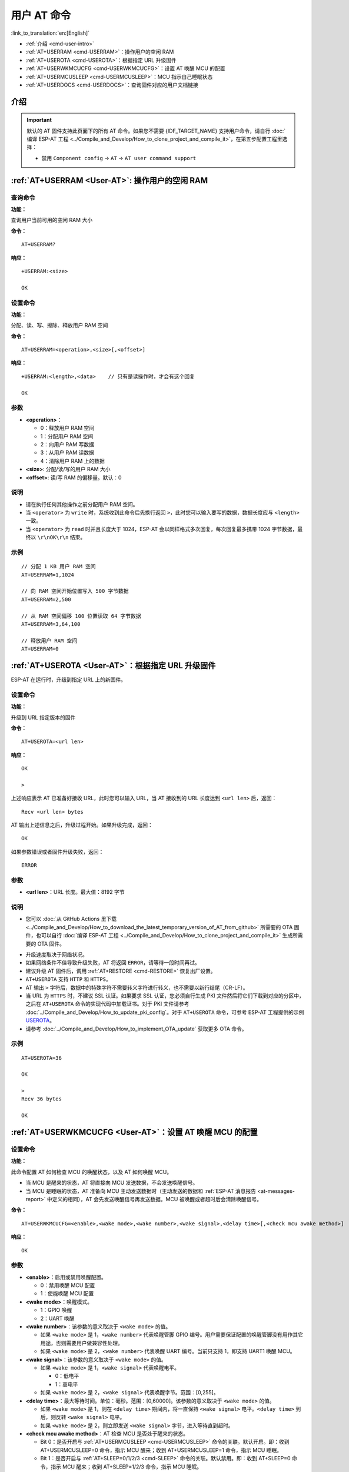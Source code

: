 .. _User-AT:

用户 AT 命令
=================

:link_to_translation:`en:[English]`

-  :ref:`介绍 <cmd-user-intro>`
-  :ref:`AT+USERRAM <cmd-USERRAM>`：操作用户的空闲 RAM
-  :ref:`AT+USEROTA <cmd-USEROTA>`：根据指定 URL 升级固件
-  :ref:`AT+USERWKMCUCFG <cmd-USERWKMCUCFG>`：设置 AT 唤醒 MCU 的配置
-  :ref:`AT+USERMCUSLEEP <cmd-USERMCUSLEEP>`：MCU 指示自己睡眠状态
-  :ref:`AT+USERDOCS <cmd-USERDOCS>`：查询固件对应的用户文档链接

.. _cmd-user-intro:

介绍
------

.. important::
  默认的 AT 固件支持此页面下的所有 AT 命令。如果您不需要 {IDF_TARGET_NAME} 支持用户命令，请自行 :doc:`编译 ESP-AT 工程 <../Compile_and_Develop/How_to_clone_project_and_compile_it>`，在第五步配置工程里选择：

  - 禁用 ``Component config`` -> ``AT`` -> ``AT user command support``

.. _cmd-USERRAM:

:ref:`AT+USERRAM <User-AT>`: 操作用户的空闲 RAM
----------------------------------------------------------
查询命令
^^^^^^^^

**功能：**

查询用户当前可用的空闲 RAM 大小

**命令：**

::

    AT+USERRAM?

**响应：**

::

    +USERRAM:<size>

    OK

设置命令
^^^^^^^^

**功能：**

分配、读、写、擦除、释放用户 RAM 空间

**命令：**

::

    AT+USERRAM=<operation>,<size>[,<offset>]

**响应：**

::

    +USERRAM:<length>,<data>    // 只有是读操作时，才会有这个回复

    OK

参数
^^^^

-  **<operation>**：

   -  0：释放用户 RAM 空间
   -  1：分配用户 RAM 空间
   -  2：向用户 RAM 写数据
   -  3：从用户 RAM 读数据
   -  4：清除用户 RAM 上的数据

-  **<size>**: 分配/读/写的用户 RAM 大小
-  **<offset>**: 读/写 RAM 的偏移量。默认：0

说明
^^^^

- 请在执行任何其他操作之前分配用户 RAM 空间。
- 当 ``<operator>`` 为 ``write`` 时，系统收到此命令后先换行返回 ``>``，此时您可以输入要写的数据，数据长度应与 ``<length>`` 一致。
- 当 ``<operator>`` 为 ``read`` 时并且长度大于 1024，ESP-AT 会以同样格式多次回复，每次回复最多携带 1024 字节数据，最终以 ``\r\nOK\r\n`` 结束。

示例
^^^^

::

    // 分配 1 KB 用户 RAM 空间
    AT+USERRAM=1,1024

    // 向 RAM 空间开始位置写入 500 字节数据
    AT+USERRAM=2,500

    // 从 RAM 空间偏移 100 位置读取 64 字节数据
    AT+USERRAM=3,64,100

    // 释放用户 RAM 空间
    AT+USERRAM=0

.. _cmd-USEROTA:

:ref:`AT+USEROTA <User-AT>`：根据指定 URL 升级固件
---------------------------------------------------------------------

ESP-AT 在运行时，升级到指定 URL 上的新固件。

设置命令
^^^^^^^^

**功能：**

升级到 URL 指定版本的固件

**命令：**

::

    AT+USEROTA=<url len>

**响应：**

::

    OK

    >

上述响应表示 AT 已准备好接收 URL，此时您可以输入 URL，当 AT 接收到的 URL 长度达到 ``<url len>`` 后，返回：

::

    Recv <url len> bytes

AT 输出上述信息之后，升级过程开始。如果升级完成，返回：

::

    OK

如果参数错误或者固件升级失败，返回：

::

    ERROR

参数
^^^^

-  **<url len>**：URL 长度。最大值：8192 字节

说明
^^^^

-  您可以 :doc:`从 GitHub Actions 里下载 <../Compile_and_Develop/How_to_download_the_latest_temporary_version_of_AT_from_github>` 所需要的 OTA 固件，也可以自行 :doc:`编译 ESP-AT 工程 <../Compile_and_Develop/How_to_clone_project_and_compile_it>` 生成所需要的 OTA 固件。

.. only:: esp32c2

  - 如果您使用的是 ESP32C2-2MB 模组配置，OTA 固件为 ``build/custom_ota_binaries/esp-at.bin.xz.packed``；如果您使用的是 ESP32C2-4MB 模组配置，OTA 固件为 ``build/esp-at.bin``。

.. only:: esp32 or esp32c3

  - OTA 固件为 ``build/esp-at.bin``。

-  升级速度取决于网络状况。
-  如果网络条件不佳导致升级失败，AT 将返回 ``ERROR``，请等待一段时间再试。
-  建议升级 AT 固件后，调用 :ref:`AT+RESTORE <cmd-RESTORE>` 恢复出厂设置。
-  ``AT+USEROTA`` 支持 ``HTTP`` 和 ``HTTPS``。
-  AT 输出 ``>`` 字符后，数据中的特殊字符不需要转义字符进行转义，也不需要以新行结尾（CR-LF）。
-  当 URL 为 ``HTTPS`` 时，不建议 SSL 认证。如果要求 SSL 认证，您必须自行生成 PKI 文件然后将它们下载到对应的分区中，之后在 ``AT+USEROTA`` 命令的实现代码中加载证书。对于 PKI 文件请参考 :doc:`../Compile_and_Develop/How_to_update_pki_config`。对于 ``AT+USEROTA`` 命令，可参考 ESP-AT 工程提供的示例 `USEROTA <https://github.com/espressif/esp-at/blob/master/components/at/src/at_user_cmd.c>`_。
-  请参考 :doc:`../Compile_and_Develop/How_to_implement_OTA_update` 获取更多 OTA 命令。

示例
^^^^

::

    AT+USEROTA=36

    OK

    >
    Recv 36 bytes

    OK

.. _cmd-USERWKMCUCFG:

:ref:`AT+USERWKMCUCFG <User-AT>`：设置 AT 唤醒 MCU 的配置
---------------------------------------------------------------------

设置命令
^^^^^^^^

**功能：**

此命令配置 AT 如何检查 MCU 的唤醒状态，以及 AT 如何唤醒 MCU。

- 当 MCU 是醒来的状态，AT 将直接向 MCU 发送数据，不会发送唤醒信号。
- 当 MCU 是睡眠的状态，AT 准备向 MCU 主动发送数据时（主动发送的数据和 :ref:`ESP-AT 消息报告 <at-messages-report>` 中定义的相同），AT 会先发送唤醒信号再发送数据。MCU 被唤醒或者超时后会清除唤醒信号。

**命令：**

::

    AT+USERWKMCUCFG=<enable>,<wake mode>,<wake number>,<wake signal>,<delay time>[,<check mcu awake method>]

**响应：**

::

    OK

参数
^^^^

- **<enable>**：启用或禁用唤醒配置。

  - 0：禁用唤醒 MCU 配置
  - 1：使能唤醒 MCU 配置

- **<wake mode>**：唤醒模式。

  - 1：GPIO 唤醒
  - 2：UART 唤醒

- **<wake number>**：该参数的意义取决于 ``<wake mode>`` 的值。

  - 如果 ``<wake mode>`` 是 1，``<wake number>`` 代表唤醒管脚 GPIO 编号。用户需要保证配置的唤醒管脚没有用作其它用途，否则需要用户做兼容性处理。
  - 如果 ``<wake mode>`` 是 2，``<wake number>`` 代表唤醒 UART 编号。当前只支持 1，即支持 UART1 唤醒 MCU。

- **<wake signal>**：该参数的意义取决于 ``<wake mode>`` 的值。

  - 如果 ``<wake mode>`` 是 1，``<wake signal>`` 代表唤醒电平。

    - 0：低电平
    - 1：高电平

  - 如果 ``<wake mode>`` 是 2，``<wake signal>`` 代表唤醒字节。范围：[0,255]。

- **<delay time>**：最大等待时间。单位：毫秒。范围：[0,60000]。该参数的意义取决于 ``<wake mode>`` 的值。

  - 如果 ``<wake mode>`` 是 1，则在 ``<delay time>`` 期间内，将一直保持 ``<wake signal>`` 电平。``<delay time>`` 到后，则反转 ``<wake signal>`` 电平。
  - 如果 ``<wake mode>`` 是 2，则立即发送 ``<wake signal>`` 字节，进入等待直到超时。

- **<check mcu awake method>**：AT 检查 MCU 是否处于醒来的状态。

  - Bit 0：是否开启与 :ref:`AT+USERMCUSLEEP <cmd-USERMCUSLEEP>` 命令的关联。默认开启。即：收到 AT+USERMCUSLEEP=0 命令，指示 MCU 醒来；收到 AT+USERMCUSLEEP=1 命令，指示 MCU 睡眠。
  - Bit 1：是否开启与 :ref:`AT+SLEEP=0/1/2/3 <cmd-SLEEP>` 命令的关联。默认禁用。即：收到 AT+SLEEP=0 命令，指示 MCU 醒来；收到 AT+SLEEP=1/2/3 命令，指示 MCU 睡眠。
  - Bit 2：是否开启 ``<delay time>`` 超时后指示 MCU 醒来功能。默认禁用。即：禁用时，delay time 后，指示 MCU 睡眠；使能时，delay time 后，指示 MCU 醒来。
  - Bit 3（暂未实现）：是否开启 GPIO 指示 MCU 醒来功能。默认不支持。

说明
^^^^

- 此命令只需要配置一次。
- 每次 AT 向 MCU 主动发送数据前，会先发送唤醒信号再进入等待，``<delay time>`` 时间到了之后直接发送数据。此超时会降低与 MCU 间的传输效率。
- 如果在 ``<delay time>`` 毫秒之前，AT 收到 ``<check mcu awake method>`` 里的任意唤醒事件，则立即清除唤醒状态；否则会等待 ``<delay time>`` 超时后，会自动清除唤醒状态。

示例
^^^^

::

    // 使能唤醒 MCU 配置。每次 AT 向 MCU 发送数据前，会先使用 Wi-Fi 模块的 GPIO18 管脚，高电平唤醒 MCU，同时保持高电平 10 秒。
    AT+USERWKMCUCFG=1,1,18,1,10000,3

    // 禁用唤醒 MCU 配置
    AT+USERWKMCUCFG=0

.. _cmd-USERMCUSLEEP:

:ref:`AT+USERMCUSLEEP <User-AT>`：MCU 指示自己睡眠状态
-----------------------------------------------------------

设置命令
^^^^^^^^

**功能：**

在 :ref:`AT+USERWKMCUCFG <cmd-USERWKMCUCFG>` 命令的 ``<check mcu awake method>`` Bit 0 配置情况下，此命令才会生效。用于告知 AT 当前 MCU 的睡眠状态。

**命令：**

::

    AT+USERMCUSLEEP=<state>

**响应：**

::

    OK

参数
^^^^

- **<state>**：

  - 0：指示 MCU 醒来。
  - 1：指示 MCU 睡眠。

示例
^^^^

::

    // MCU 告知 AT 当前 MCU 醒来
    AT+USERMCUSLEEP=0

.. _cmd-USERDOCS:

:ref:`AT+USERDOCS <User-AT>`：查询固件对应的用户文档链接
---------------------------------------------------------------------

查询命令
^^^^^^^^

**功能：**

查询当前运行固件对应的中英文用户文档链接。

**命令：**

::

    AT+USERDOCS?

**响应：**

::

    +USERDOCS:<"en url">
    +USERDOCS:<"cn url">

    OK

参数
^^^^

-  **<"en url">**：英文文档链接
-  **<"cn url">**：中文文档链接

示例
^^^^

::

    AT+USERDOCS?
    +USERDOCS:"https://docs.espressif.com/projects/esp-at/en/latest/{IDF_TARGET_PATH_NAME}/index.html"
    +USERDOCS:"https://docs.espressif.com/projects/esp-at/zh_CN/latest/{IDF_TARGET_PATH_NAME}/index.html"

    OK
